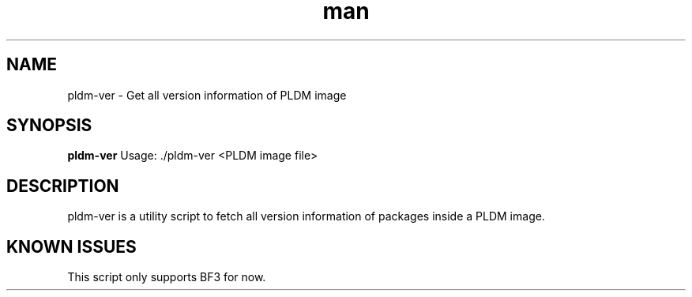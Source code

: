 .\" Manpage for pldm-ver.
.TH man 8 "3 Jul 2025" "1.0" "pldm-ver man page"
.SH NAME
pldm-ver \- Get all version information of PLDM image

.SH SYNOPSIS
.B pldm-ver
Usage: ./pldm-ver <PLDM image file>

.SH DESCRIPTION

pldm-ver is a utility script to fetch all version information of packages inside a PLDM image.

.SH KNOWN ISSUES

This script only supports BF3 for now.
